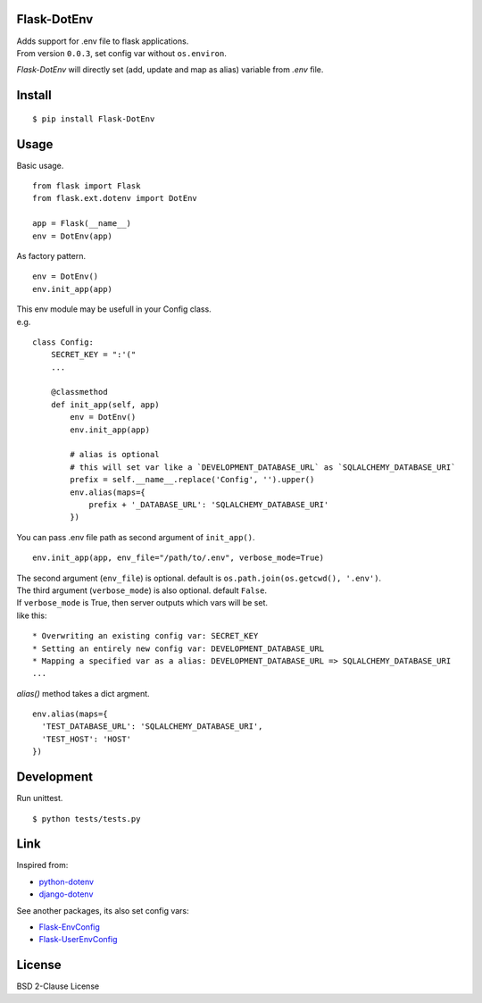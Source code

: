 Flask-DotEnv
------------

| Adds support for .env file to flask applications.
| From version ``0.0.3``, set config var without ``os.environ``.


`Flask-DotEnv` will directly set (add, update and map as alias) variable from `.env` file.


Install
-------

::

    $ pip install Flask-DotEnv



Usage
-----

Basic usage.

::

    from flask import Flask
    from flask.ext.dotenv import DotEnv

    app = Flask(__name__)
    env = DotEnv(app)

As factory pattern.

::

    env = DotEnv()
    env.init_app(app)

| This env module may be usefull in your Config class.
| e.g.

::

    class Config:
        SECRET_KEY = ":'("
        ...

        @classmethod
        def init_app(self, app)
            env = DotEnv()
            env.init_app(app)

            # alias is optional
            # this will set var like a `DEVELOPMENT_DATABASE_URL` as `SQLALCHEMY_DATABASE_URI`
            prefix = self.__name__.replace('Config', '').upper()
            env.alias(maps={
                prefix + '_DATABASE_URL': 'SQLALCHEMY_DATABASE_URI'
            })


You can pass .env file path as second argument of ``init_app()``.

::

    env.init_app(app, env_file="/path/to/.env", verbose_mode=True)

| The second argument (``env_file``) is optional. default is ``os.path.join(os.getcwd(), '.env')``.
| The third argument (``verbose_mode``) is also optional. default ``False``.


| If ``verbose_mode`` is True, then server outputs which vars will be set.
| like this:

::

    * Overwriting an existing config var: SECRET_KEY
    * Setting an entirely new config var: DEVELOPMENT_DATABASE_URL
    * Mapping a specified var as a alias: DEVELOPMENT_DATABASE_URL => SQLALCHEMY_DATABASE_URI
    ...


`alias()` method takes a dict argment.

::

    env.alias(maps={
      'TEST_DATABASE_URL': 'SQLALCHEMY_DATABASE_URI',
      'TEST_HOST': 'HOST'
    })



Development
-----------

Run unittest.

::

    $ python tests/tests.py



Link
----

Inspired from:

* `python-dotenv`_
* `django-dotenv`_

See another packages, its also set config vars:

* `Flask-EnvConfig`_
* `Flask-UserEnvConfig`_


License
-------

BSD 2-Clause License


.. _python-dotenv: https://github.com/theskumar/python-dotenv
.. _django-dotenv: https://github.com/jpadilla/django-dotenv
.. _Flask-EnvConfig: https://bitbucket.org/romabysen/flask-envconfig
.. _Flask-UserEnvConfig: https://github.com/caustin/flask-userenvconfig
